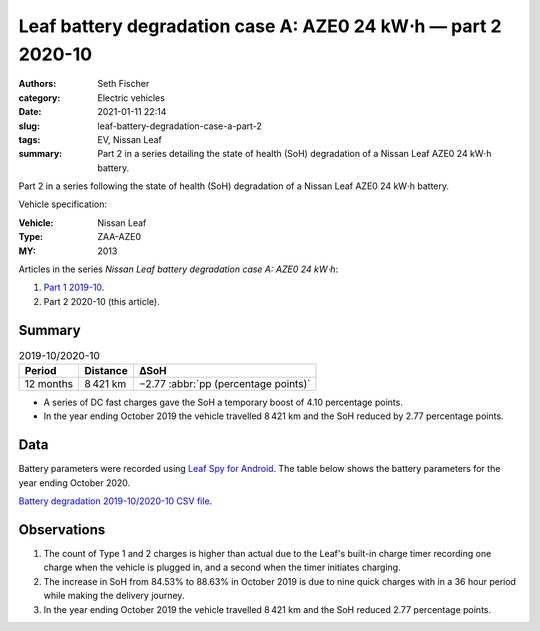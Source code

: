 ==============================================================
Leaf battery degradation case A: AZE0 24 kW⋅h — part 2 2020-10
==============================================================

:authors: Seth Fischer
:category: Electric vehicles
:date: 2021-01-11 22:14
:slug: leaf-battery-degradation-case-a-part-2
:tags: EV, Nissan Leaf
:summary: Part 2 in a series detailing the state of health (SoH) degradation of
    a Nissan Leaf AZE0 24 kW⋅h battery.


Part 2 in a series following the state of health (SoH) degradation of a Nissan
Leaf AZE0 24 kW⋅h battery.

Vehicle specification:

:Vehicle: Nissan Leaf
:Type: ZAA-AZE0
:MY: 2013


Articles in the series *Nissan Leaf battery degradation case A: AZE0 24 kW⋅h*:

1.  `Part 1 2019-10 <{filename}./leaf-battery-degradation-case-a-part-1.rst>`_.
2.  Part 2 2020-10 (this article).


Summary
-------

.. table:: 2019-10/2020-10
    :widths: auto

    +-----------+-----------+--------------------------------------+
    | Period    | Distance  | ∆SoH                                 |
    +===========+===========+======================================+
    | 12 months | 8 421 km  | −2.77 :abbr:`pp (percentage points)` |
    +-----------+-----------+--------------------------------------+


*   A series of DC fast charges gave the SoH a temporary boost of 4.10
    percentage points.
*   In the year ending October 2019 the vehicle travelled 8 421 km and the SoH
    reduced by 2.77 percentage points.


Data
----

Battery parameters were recorded using `Leaf Spy for Android`_. The table below
shows the battery parameters for the year ending October 2020.

.. csv-table:: Battery degradation 2019-10/2020-10 as recorded by Leaf Spy.
    :header-rows: 1
    :widths: auto
    :file: ../static/leaf-battery-degradation-case-a/part-2/battery-2019-10--2020-10.csv

`Battery degradation 2019-10/2020-10 CSV file
<|static|/static/leaf-battery-degradation-case-a/part-2/battery-2019-10--2020-10.csv>`_.


Observations
------------

1.  The count of Type 1 and 2 charges is higher than actual due to the Leaf's
    built-in charge timer recording one charge when the vehicle is plugged in,
    and a second when the timer initiates charging.

2.  The increase in SoH from 84.53% to 88.63% in October 2019 is due to nine
    quick charges with in a 36 hour period while making the delivery journey.

3.  In the year ending October 2019 the vehicle travelled 8 421 km and the SoH
    reduced 2.77 percentage points.


.. _`Leaf Spy for Android`: https://play.google.com/store/apps/details?id=com.Turbo3.Leaf_Spy_Lite

